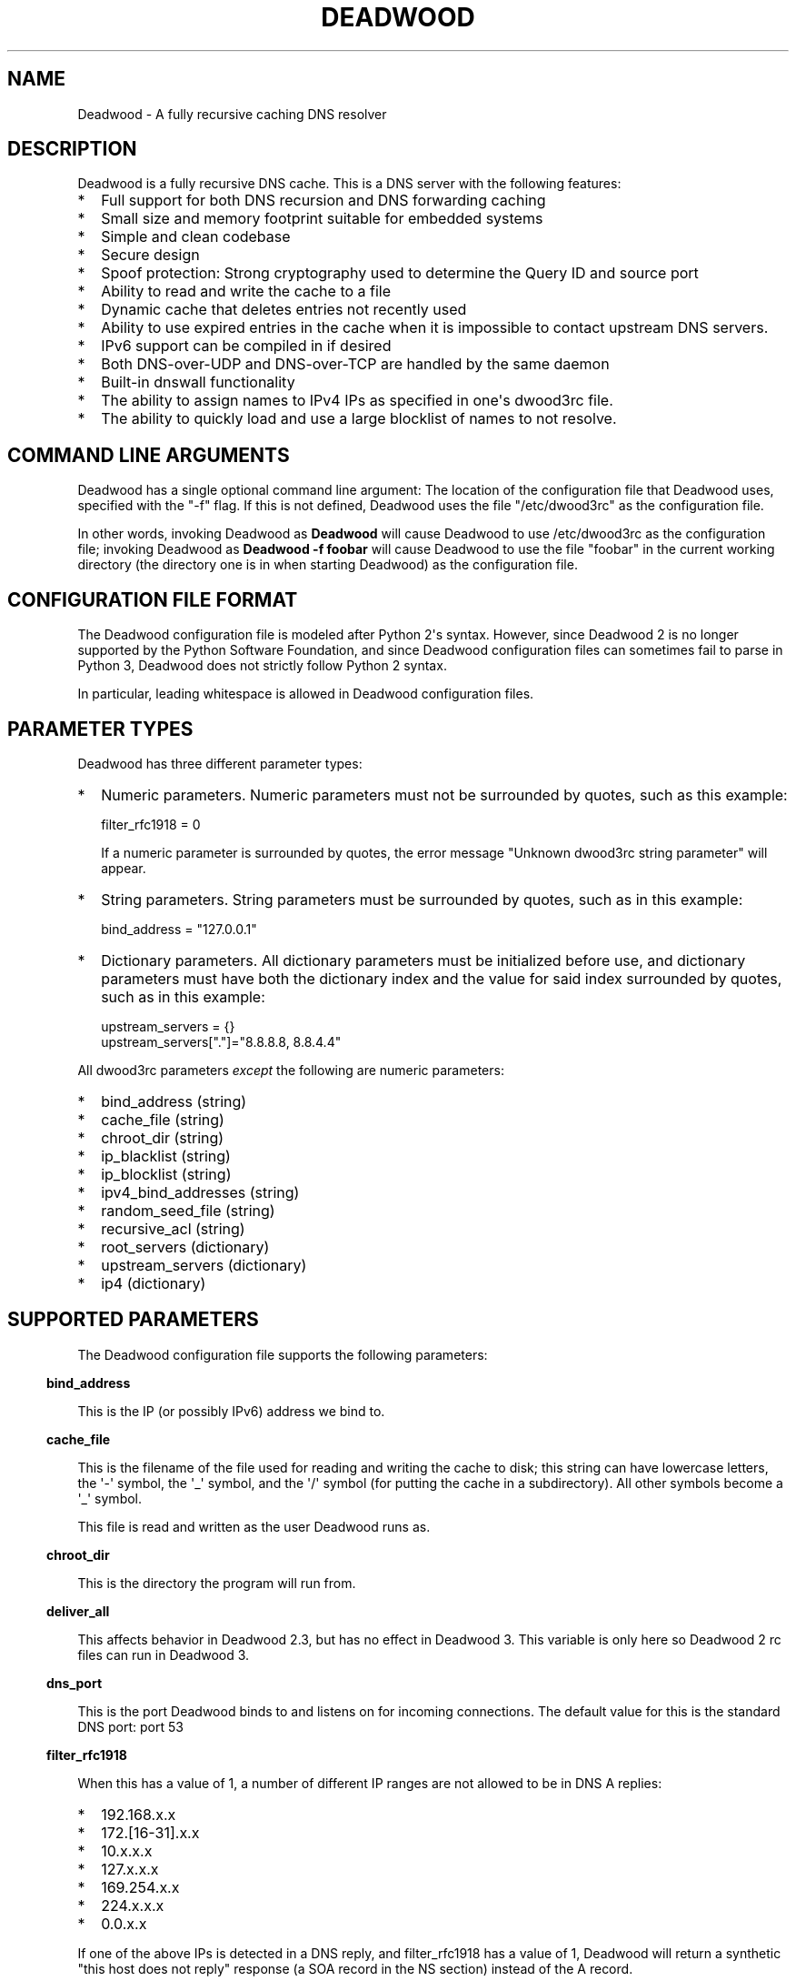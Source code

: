 .\" Do *not* edit this file; it was automatically generated by ej2man
.\" Look for a name.ej file with the same name as this filename
.\"
.\" Process this file with the following
.\" nroff -man -Tutf8 maradns.8 | tr '\020' ' '
.\"
.\" Last updated Sun Aug  9 02:32:28 2020
.\"
.TH DEADWOOD 1 "August 2009" DEADWOOD "Deadwood reference"
.\" We don't want hyphenation (it's too ugly)
.\" We also disable justification when using nroff
.\" Due to the way the -mandoc macro works, this needs to be placed
.\" after the .TH heading
.hy 0
.if n .na
.\"
.\" We need the following stuff so that we can have single quotes
.\" In both groff and other UNIX *roff processors
.if \n(.g .mso www.tmac
.ds aq \(aq
.if !\n(.g .if '\(aq'' .ds aq \'

.SH "NAME"
.PP
Deadwood - A fully recursive caching DNS resolver
.SH "DESCRIPTION"
.PP
Deadwood is a fully recursive DNS cache. This is a DNS server with
the following features:
.TP 2
*
Full support for both DNS recursion and DNS forwarding caching
.TP 2
*
Small size and memory footprint suitable for embedded systems
.TP 2
*
Simple and clean codebase
.TP 2
*
Secure design
.TP 2
*
Spoof protection: Strong cryptography used to determine the Query ID
and source port
.TP 2
*
Ability to read and write the cache to a file
.TP 2
*
Dynamic cache that deletes entries not recently used
.TP 2
*
Ability to use expired entries in the cache when it is impossible to
contact upstream DNS servers.
.TP 2
*
IPv6 support can be compiled in if desired
.TP 2
*
Both DNS-over-UDP and DNS-over-TCP are handled by the same daemon
.TP 2
*
Built-in dnswall functionality
.TP 2
*
The ability to assign names to IPv4 IPs as specified in one\(aqs
dwood3rc file.
.TP 2
*
The ability to quickly load and use a large blocklist of names to
not resolve.
.PP
.SH "COMMAND LINE ARGUMENTS"
.PP
Deadwood has a single optional command line argument: The location
of the configuration file that Deadwood uses, specified with the "-f"
flag.
If this is not defined, Deadwood uses the file "/etc/dwood3rc" as the
configuration file.
.PP
In other words, invoking Deadwood as
.B "Deadwood"
will cause Deadwood to
use /etc/dwood3rc as the configuration file; invoking Deadwood as
.B "Deadwood -f foobar"
will cause Deadwood to use the file "foobar"
in the current working directory (the directory one is in when
starting Deadwood) as the configuration file.
.SH "CONFIGURATION FILE FORMAT"
.PP
The Deadwood configuration file is modeled after Python 2\(aqs syntax.
However, since Deadwood 2 is no longer supported by the Python
Software Foundation, and since Deadwood configuration files can
sometimes
fail to parse in Python 3, Deadwood does not strictly follow Python 2
syntax.
.PP
In particular, leading whitespace is allowed in Deadwood configuration
files.
.SH "PARAMETER TYPES"
.PP
Deadwood has three different parameter types:
.TP 2
*
Numeric parameters. Numeric parameters must not be surrounded
by quotes, such as this example:

.nf
filter_rfc1918 = 0
.fi

If a numeric parameter is surrounded by quotes, the error message
"Unknown dwood3rc string parameter" will appear.
.TP 2
*
String parameters. String parameters must be surrounded by quotes,
such as in this example:

.nf
bind_address = "127.0.0.1"
.fi
.TP 2
*
Dictionary parameters. All dictionary parameters must be initialized
before use, and dictionary parameters must have both the
dictionary index and the value for said index surrounded by quotes,
such as in this example:

.nf
upstream_servers = {}
upstream_servers["."]="8.8.8.8, 8.8.4.4"
.fi
.PP

All dwood3rc parameters
.I "except"
the following are
numeric parameters:
.TP 2
*
bind_address (string)
.TP 2
*
cache_file (string)
.TP 2
*
chroot_dir (string)
.TP 2
*
ip_blacklist (string)
.TP 2
*
ip_blocklist (string)
.TP 2
*
ipv4_bind_addresses (string)
.TP 2
*
random_seed_file (string)
.TP 2
*
recursive_acl (string)
.TP 2
*
root_servers (dictionary)
.TP 2
*
upstream_servers (dictionary)
.TP 2
*
ip4 (dictionary)
.PP
.SH "SUPPORTED PARAMETERS"
.PP
The Deadwood configuration file supports the following parameters:
.PP
.in -3
\fBbind_address\fR
.PP
This is the IP (or possibly IPv6) address we bind to.
.PP
.in -3
\fBcache_file\fR
.PP
This is the filename of the file used for reading and
writing the cache to disk; this string can have lowercase letters,
the \(aq-\(aq symbol, the \(aq_\(aq symbol, and the \(aq/\(aq symbol
(for putting
the cache in a subdirectory). All other symbols become a \(aq_\(aq
symbol.
.PP
This file is read and written as the user Deadwood runs as.
.PP
.in -3
\fBchroot_dir\fR
.PP
This is the directory the program will run from.
.PP
.in -3
\fBdeliver_all\fR
.PP
This affects behavior in Deadwood 2.3, but has no effect in Deadwood 3.
This variable is only here so Deadwood 2 rc files can run in Deadwood
3.
.PP
.in -3
\fBdns_port\fR
.PP
This is the port Deadwood binds to and listens on for
incoming connections. The default value for this is the standard DNS
port:
port 53
.PP
.in -3
\fBfilter_rfc1918\fR
.PP
When this has a value of 1, a number of different IP ranges are not
allowed
to be in DNS A replies:
.TP 2
*
192.168.x.x
.TP 2
*
172.[16-31].x.x
.TP 2
*
10.x.x.x
.TP 2
*
127.x.x.x
.TP 2
*
169.254.x.x
.TP 2
*
224.x.x.x
.TP 2
*
0.0.x.x
.PP
If one of the above IPs is detected in a DNS reply, and filter_rfc1918
has
a value of 1, Deadwood will return a synthetic "this host does not
reply"
response (a SOA record in the NS section) instead of the A record.
.PP
The reason for this is to provide a "dnswall" that protects users for
some
kinds of attacks, as described at http://crypto.stanford.edu/dns/
.PP
Please note that Deadwood only provides IPv4 "dnswall" functionality
and
does not help protect against IPv6 answers. If protection against
certain
IPv6 AAAA records is needed, either disable all AAAA answers by setting
reject_aaaa to have a value of 1, or use an external program to filter
undesired IPv4 answers (such as the dnswall program).
.PP
The default value for this is 1
.PP
.in -3
\fBhandle_noreply\fR
.PP
When this is set to 0, Deadwood sends no reply
back to the client (when the client is a TCP client, Deadwood closes
the
TCP connection) when a UDP query is sent upstream and the upstream DNS
never sends a reply.
.PP
When this is set to 1, Deadwood sends a SERVER FAIL
back to the client when a UDP query is sent upstream and the upstream
DNS
never sends a reply.
.PP
The default value for this is 1
.PP
.in -3
\fBhandle_overload\fR
.PP
When this has a value of 0, Deadwood sends no reply when a UDP query is
sent and the server is overloaded (has too many pending connections);
when it has a value of 1, Deadwood sends a SERVER FAIL packet back to
the sender of the UDP query. The default value for this is 1.
.PP
.in -3
\fBhash_magic_number\fR
.PP
This used to be used for Deadwood\(aqs internal hash generator to keep
the hash generator somewhat random and immune to certain types of
attacks.
In Deadwood 3.0, entropy for the hash function is created by looking
at the contents of /dev/urandom (secret.txt on Windows machines) and
the
current timestamp. This parameter is only here so older configuration
files do not break in Deadwood 3.0.
.PP
.in -3
\fBip4\fR
.PP
This is a dictionary variable which allows us to have given names
resolve
to bogus IPv4 addresses. Here, we have the name "maradns.foo" resolve
to "10.10.10.10" and "kabah.foo" resolve to "10.11.11.11", regardless
of what real values these DNS records may have:

.nf
ip4 = {}
ip4["maradns.foo."] = "10.10.10.10"
ip4["kabah.foo."] = "10.11.11.11"
.fi

Note that a given name can only resolve to a single IP, and that the
records have a fixed TTL of 30 seconds.
.PP
It is also possible to use ip4 to set up a blocklist by using "X" for
the IP. When this is done, an IPv4 request for a given hostname results
in a synthetic "this name does not exist" response. In addition, the
corresponding IPv6 request will
.I "also"
return that "name does not
exist" reply. For example:

.nf
ip4 = {}
ip4["evil.example.com."] = "X"
.fi

Here, both the IPv4
.I "and"
the IPv6 query for "evil.example.com"
will not resolve in Deadwood.
.PP
.in -3
\fBip6\fR
.PP
Like ip4, ip6 uses a similar syntax to have bogus IPv6 addresses.
We don\(aqt use standard notation for IPv6 addresses. Instead, we
we use 32-character hex addresses (case insensitive); to make
it easier to count long strings of "0"s, the "_" acts like a 0;
we also ignore "-" (dash) and " " (space) in ip6 strings.
Here is an example:

.nf
ip6 = {}
ip6["maradns.foo."] = "20010db84d617261444e530000001234"
ip6["kabah.foo."] = "2001-0DB8-4D61-7261 444E-5300-__00-2345"
.fi
.PP

.in -3
\fBip_blocklist\fR
.PP
This is a list of IPs that we do not allow to be in the answer to a
DNS request. The reason for this is to counteract the practice some
ISPs have of converting a "this site does not exist" DNS answer in to
a page controlled by the ISP; this results in possible security issues.
.PP
This parameter only accepts individual IPs, and does not use netmasks.
.PP
Note that this parameter used to be called ip_blacklist; while the
ip_blacklist name still works as before, ip_blocklist is the current
name.
.PP
.in -3
\fBmaradns_uid\fR
.PP
The user-id Deadwood runs as. This can be any number
between 10 and 16777216; the default value is 707 (a
system UID which should be unused). This value is not
used on Windows systems.
.PP
.in -3
\fBmaradns_gid\fR
.PP
The group-id Deadwood runs as. This can be any
number between 10 and 16777216; the default value is 707. This
value is not used on Windows systems.
.PP
.in -3
\fBmax_ar_chain\fR
.PP
Whether resource record rotation is enabled. If this has a value
of 1, resource record rotation is enabled, otherwise resource record
rotation is disabled.
.PP
Resource record rotation is usually desirable, since it allows DNS to
act like a crude load balancer. However, on heavily loaded systems it
may be desirable to disable it to reduce CPU usage.
.PP
The reason for the unusual name for this variable is to retain
compatibility
with MaraDNS mararc files.
.PP
The default value is 1: Resource record rotation enabled.
.PP
.in -3
\fBmax_inflights\fR
.PP
The maximum number of simultaneous clients we process at the same
time for the same query.
.PP
If, while processing a query for, say, "example.com.", another
DNS client sends to Deadwood another query for example.com, instead
of creating a new query to process example.com, Deadwood will
attach the new client to the same query that is already "in flight",
and
send a reply to both clients once we have an answer for example.com.
.PP
This is the number of simultaneous clients a given query can have. If
this
limit is exceeded, subsequents clients with the same query are refused
until
an answer is found. If this has a value of 1, we do not merge multiple
requests for the same query, but give each request its own connection.
.PP
The default value is 8.
.PP
.in -3
\fBmax_ttl\fR
.PP
The maximum amount of time we will keep an entry in the cache, in
seconds
(also called "Maximum TTL").
.PP
This is the longest we will keep an entry cached. The default value for
this parameter is 86400 (one day); the minimum value is 300 (5 minutes)
and
the maximum value this can have is 7776000 (90 days).
.PP
The reason why this parameter is here is to protect Deadwood from
attacks
which exploit there being stale data in the cache, such as the
"Ghost Domain Names" attack.
.PP
.in -3
\fBmaximum_cache_elements\fR
.PP
The maximum number of elements our cache
is allowed to have. This is a number between 32 and 16,777,216;
the default value for this is 1024. Note that, if writing the
cache to disk or reading the cache from disk, higher values of
this will slow down cache reading/writing.
.PP
The amount of memory each cache entry uses is variable depending on the
operating system used and the size of memory allocation pages assigned.
In Windows XP, for example, each entry uses approximately four
kilobytes
of memory and Deadwood has an overhead of approximately 512 kilobytes.
So, if there are 512 cache elements, Deadwood uses approximately 2.5
megabytes of memory, and if there are 1024 cache elements, Deadwood
uses
approximately 4.5 megabytes of memory. Again, these numbers are for
Windows XP and other operating systems will have different memory
allocation
numbers.
.PP
Please note that, as of Deadwood 3.5.0004, is is no longer needed
to increase maximum_cache_elements to store upstream_server and
root_server entries.
.PP
.in -3
\fBmaxprocs\fR
.PP
This is the maximum number of pending remote UDP connections
Deadwood can have. The default value for this is 1024.
.PP
.in -3
\fBmax_tcp_procs\fR
.PP
This is the number of allowed open TCP connections. Default value: 8
.PP
.in -3
\fBmin_ttl\fR
.PP
The minimum amount of time we will keep an entry in the cache, in
seconds
(also called "Minimum TTL").
.PP
.in -3
\fBnum_retries\fR
.PP
The number of times we retry to send a query upstream
before giving up. If this is 0, we only try once; if this is 1,
we try twice, and so on, up to 32 retries. Note that each retry
takes timeout_seconds seconds before we retry again. Default
value: 5
.PP
.in -3
\fBns_glueless_type\fR
.PP
The RR type we send to resolve glueless records. This should be
1 (A) when mainly using IPv4 to resolve records. If glueless NS records
have AAAA but not A records, and IPv6 is enabled, it may make sense to
give this a value of 255 (ANY). If IPv4 ever stops being used on a
large
scale, it may eventually become possible to make this have a value of
28 (AAAA).
.PP
The default value is 1: An A (IPv4 IP) record. This parameter has
.B "not"
been tested; use at your own risk.
.PP
.in -3
\fBrandom_seed_file\fR
.PP
This is a file that contains random numbers, and
is used as a seed for the cryptographically strong random number
generator.
Deadwood will try to read 256 bytes from this file (the RNG Deadwood
uses can
accept a stream of any arbitrary length).
.PP
Note that the hash compression function obtains some of its entropy
before
parsing the mararc file, and is hard-coded to get entropy from
/dev/urandom
(secret.txt on Windows systems). Most other entropy used by Deadwood
comes from the file pointed to by random_seed_file.
.PP
.in -3
\fBrecurse_min_bind_port\fR
.PP
The lowest numbered port Deadwood is
allowed to bind to; this is a random port number used for the source
port of outgoing queries, and is not 53 (see dns_port above). This
is a number between 1025 and 32767, and has a default value of 15000.
This is used to make DNS spoofing attacks more difficult.
.PP
.in -3
\fBrecurse_number_ports\fR
.PP
The number of ports Deadwood binds to for the source port for
outgoing connections; this is a power of 2 between 256 and 32768.
This is used to make DNS spoofing attacks more difficult. The default
value is 4096.
.PP
.in -3
\fBrecursive_acl\fR
.PP
This is a list of who is allowed to use Deadwood to perform DNS
recursion,
in "ip/mask" format. Mask must be a number between
0 and 32 (for IPv6, between 0 and 128). For example, "127.0.0.1/8"
allows local connections.
.PP
.in -3
\fBreject_aaaa\fR
.PP
If this has a value of 1, a bogus SOA "not there" reply is sent
whenever
an AAAA query is sent to Deadwood. In other words, every time a program
asks
Deadwood for an IPv6 IP address, instead of trying to process the
request,
when this is set to 1, Deadwood pretends the host name in question does
not
have an IPv6 address.
.PP
This is useful for people who aren\(aqt using IPv6 but use applications
(usually
*NIX command like applications like "telnet") which slow things down
trying
to find an IPv6 address.
.PP
This has a default value of 0. In other words, AAAA queries are
processed
normally unless this is set.
.PP
.in -3
\fBreject_mx\fR
.PP
When this has the default value of 1, MX queries are silently dropped
with their IP logged. A MX query is a query that is only done by a
machine if it wishes to be its own mail server sending mail to machines
on the internet. This is a query an average desktop machine (including
one that uses Outlook or another mail user agent to read and send
email)
will never make.
.PP
Most likely, if a machine is trying to make a MX query, the machine is
being controlled by a remote source to send out undesired "spam" email.
This in mind, Deadwood will not allow MX queries to be made unless
reject_mx is explicitly set with a value of 0.
.PP
Before disabling this, please keep in mind that Deadwood is optimized
to be used for web surfing, not as a DNS server for a mail hub.
In particular, the IPs for MX records are removed from Deadwood\(aqs
replies and Deadwood needs to perform additional DNS queries to get the
IPs corresponding to MX records, and Deadwood\(aqs testing is more
geared
for web surfing (almost 100% A record lookup) and not for mail delivery
(extensive MX record lookup).
.PP
.in -3
\fBreject_ptr\fR
.PP
If this has a value of 1, a bogus SOA "not there" reply is sent
whenever
a PTR query is sent to Deadwood. In other words, every time a program
asks
Deadwood for "reverse DNS lookup" -- the hostname for a given IP
address --
instead of trying to process the request, when this is set to 1,
Deadwood
pretends the IP address in question does not have a hostname.
.PP
This is useful for people who are getting slow DNS timeouts when trying
to perform a reverse DNS lookups on IPs.
.PP
This has a default value of 0. In other words, PTR queries are
processed
normally unless this is set.
.PP
.in -3
\fBresurrections\fR
.PP
If this is set to 1, Deadwood will try to send an
expired record to the user before giving up. If it is 0, we
don\(aqt. Default value: 1
.PP
.in -3
\fBroot_servers\fR
.PP
This is a list of root servers; its syntax is identical to
upstream_servers (see below). This is the type of DNS service
ICANN, for example, runs. These are servers used that do
not give us complete answers to DNS questions, but merely tell
us which DNS servers to connect to to get an answer closer to
our desired answer.
.PP
Please note that, as of Deadwood 3.5.0004, is is no longer needed
to increase maximum_cache_elements to store root_server entries.
.PP
.in -3
\fBtcp_listen\fR
.PP
In order to enable DNS-over-TCP, this variable must be set and have
a value of 1. Default value: 0
.PP
.in -3
\fBtimeout_seconds\fR
.PP
This is how long Deadwood will wait before giving
up and discarding a pending UDP DNS reply.
The default value for this is 1, as in 1 second, unless Deadwood was
compiled with FALLBACK_TIME enabled.
.PP
.in -3
\fBtimeout_seconds_tcp\fR
.PP
How long to wait on an idle TCP connection before
dropping it. The default value for this is 4, as in 4 seconds.
.PP
.in -3
\fBttl_age\fR
.PP
Whether TTL aging is enabled; whether entries in the cache have their
TTLs set to be the amount of time the entries have left in the cache.
.PP
If this has a value of 1, TTL entries are aged. Otherwise, they are
not.
The default value for this is 1.
.PP
.in -3
\fBupstream_port\fR
.PP
This is the port Deadwood uses to connect or send packets to the
upstream servers. The default value for this is 53; the standard
DNS port.
.PP
.in -3
\fBupstream_servers\fR
.PP
This is a list of DNS servers that the load balancer will try to
contact.
This is a
.I "dictionary variable"
(array indexed by a string instead of
by a number) instead of a simple variable. Since upstream_servers
is a dictionary variable, it needs to be initialized before being used.
.PP
Deadwood will look at the name of the host that it is trying to find
the upstream server for, and will match against the longest suffix it
can find.
.PP
For example, if someone sends a query for "www.foo.example.com" to
Deadwood, Deadwood will first see if there is an upstream_servers
variable for "www.foo.example.com.", then look for "foo.example.com.",
then look for "example.com.", then "com.", and finally ".".
.PP
Here is an example of upstream_servers:

.nf
upstream_servers = {} # Initialize dictionary variable
upstream_servers["foo.example.com."] = "192.168.42.1"
upstream_servers["example.com."] = "192.168.99.254"
upstream_servers["."] = "10.1.2.3, 10.1.2.4"
.fi

In this example, anything ending in "foo.example.com" is resolved
by the DNS server at 192.168.42.1; anything else ending in
"example.com"
is resolved by 192.168.99.254; and anything not ending in "example.com"
is resolved by either 10.1.2.3 or 10.1.2.4.
.PP
.B "Important:"
the domain name upstream_servers points to must end in
a "." character. This is OK:

.nf
upstream_servers["example.com."] = "192.168.42.1"
.fi

But this is
.B "not"
OK:

.nf
upstream_servers["example.com"] = "192.168.42.1"
.fi

The reason for this is because BIND engages in unexpected behavior
when a host name doesn\(aqt end in a dot, and by forcing a dot at the
end
of a hostname, Deadwood doesn\(aqt have to guess whether the user wants
BIND\(aqs behavior or the "normal" behavior.
.PP
If neither root_servers nor upstream_servers are set, Deadwood sets
upstream_servers to use the https://quad9.net servers, as follows:
.PP

.nf
9.9.9.9
149.112.112.112
.fi
.PP
Please note that, as of Deadwood 3.5.0004, is is no longer needed
to increase maximum_cache_elements to store upstream_server entries.
.PP
.in -3
\fBverbose_level\fR
.PP
This determines how many messages are logged on standard output; larger
values log more messages. The default value for this is 3.
.SH "ip/mask format of IPs"
.PP
Deadwood uses a standard ip/netmask formats to specify IPs.
An ip is in dotted-decimal format, e.g. "10.1.2.3" (or in IPv6
format when IPv6 support is compiled in).
.PP
The netmask is used to specify a range of IPs.
The netmask is a single number between
1 and 32 (128 when IPv6 support is compiled in), which indicates the
number of leading "1" bits in the netmask.
.PP
.B "10.1.1.1/24"
indicates that any ip from 10.1.1.0 to 10.1.1.255
will match.
.PP
.B "10.2.3.4/16"
indicates that any ip from 10.2.0.0 to 10.2.255.255
will match.
.PP
.B "127.0.0.0/8"
indicates that any ip with "127" as the first
octet (number) will match.
.PP
The netmask is optional, and, if not present, indicates that only
a single IP will match.
.SH "DNS over TCP"
.PP
DNS-over-TCP needs to be explicitly enabled by setting tcp_listen to 1.
.PP
Deadwood extracts useful information from UDP DNS packets marked
truncated
which almost always removes the need to have DNS-over-TCP. However,
Deadwood does not cache DNS packets larger than 512 bytes in size that
need to be sent using TCP. In addition, DNS-over-TCP packets which are
"incomplete" DNS replies (replies which a stub resolver can not use,
which can be either a NS referral or an incomplete CNAME reply) are not
handled correctly by Deadwood.
.PP
Deadwood has support for both DNS-over-UDP and DNS-over-TCP; the same
daemon listens on both the UDP and TCP DNS port.
.PP
Only UDP DNS queries are cached. Deadwood does not support caching
over TCP; it handles TCP to resolve the rare truncated reply without
any
useful information or to work with very uncommon non-RFC-compliant
TCP-only
DNS resolvers. In the real world, DNS-over-TCP is almost never used.
.SH "Parsing other files"
.PP
It is possible to have Deadwood, while parsing the dwood3rc file, read
other files and parse them as if they were dwood3rc files.
.PP
This is done using
.BR "execfile" "."
To use execfile, place a line like
this in the dwood3rc file:
.PP
execfile("path/to/filename")
.PP
Where path/to/filename is the path to the file to be parsed like a
dwood3rc file.
.PP
All files must be in or under the directory /etc/deadwood/execfile.
Filenames can only have lower-case letters and the underscore
character ("_"). Absolute paths are not allowed as the argument to
execfile; the filename can not start with a slash ("/") character.
.PP
If there is a parse error in the file pointed to by execfile, Deadwood
will report the error as being on the line with the execfile command in
the main dwood3rc file. To find where a parse error is in the sub-file,
use something like "Deadwood -f /etc/deadwood/execfile/filename"
to find the parse error in the offending file, where "filename" is the
file
to to parsed via execfile.
.SH "IPV6 support"
.PP
This server can also be optionally compiled to have IPv6 support. In
order
to enable IPv6 support, add \(aq-DIPV6\(aq to the compile-time flags.
For
example, to compile this to make a small binary, and to have IPv6
support:

.nf
	export FLAGS=\(aq-Os -DIPV6\(aq
	make
.fi

.SH "SECURITY"
.PP
Deadwood is a program written with security in mind.
.PP
In addition to use a buffer-overflow resistant string library and a
coding
style and SQA process that checks for buffer overflows and memory
leaks,
Deadwood uses a strong pseudo-random number generator (The 32-bit
version
of RadioGatun) to generate both the query ID and source port. For the
random number generator to be secure, Deadwood needs a good source of
entropy; by default Deadwood will use /dev/urandom to get this entropy.
If you are on a system without /dev/urandom support, it is important
to make sure that Deadwood has a good source of entropy so that the
query
ID and source port are hard to guess (otherwise it is possible to forge
DNS packets).
.PP
The Windows port of Deadwood includes a program called
"mkSecretTxt.exe" that creates a 64-byte (512 bit) random file called
"secret.txt" that can be used by Deadwood (via the "random_seed_file"
parameter); Deadwood also gets entropy from the timestamp
when Deadwood is started and Deadwood\(aqs process ID number, so it is
same to use the same static secret.txt file as the random_seed_file
for multiple invocations of Deadwood.
.PP
Note that Deadwood is not protected from someone on the same network
viewing
packets sent by Deadwood and sending forged packets as a reply.
.PP
To protect Deadwood from certain possible denial-of-service attacks, it
is
best if Deadwood\(aqs prime number used for hashing elements in the
cache is
a random 31-bit prime number. The program RandomPrime.c generates a
random prime that is placed in the file DwRandPrime.h that is
regenerated
whenever either the program is compiled or things are cleaned up with
make clean. This program uses /dev/urandom for its entropy; the file
DwRandPrime.h will not be regenerated on systems without /dev/urandom.
.PP
On systems without direct /dev/urandom support, it is suggested to see
if
there is a possible way to give the system a working /dev/urandom. This
way, when Deadwood is compiled, the hash magic number will be suitably
random.
.PP
If using a precompiled binary of Deadwood, please ensure that the
system
has /dev/urandom support (on Windows system, please ensure that the
file with the name secret.txt is generated by the included
mkSecretTxt.exe
program); Deadwood, at runtime, uses /dev/urandom (secret.txt in
Windows)
as a hardcoded path to get entropy (along with the timestamp) for the
hash algorithm.
.SH "DAEMONIZATION"
.PP
Deadwood does not have any built-in daemonization facilities; this is
handled by the external program Duende or any other daemonizer.
.SH "Example configuration file"
.PP
Here is an example dwood3rc configuration file:

.nf
# This is an example deadwood rc file 
# Note that comments are started by the hash symbol

bind_address="127.0.0.1" # IP we bind to

# The following line is disabled by being commented out
#bind_address="::1" # We have optional IPv6 support

# Directory we run program from (not used in Win32)
chroot_dir = "/etc/deadwood" 

# The following upstream DNS servers are Google\(aqs 
# (as of December 2009) public DNS servers.  For 
# more information, see the page at
# http://code.google.com/speed/public-dns/
#
# If neither root_servers nor upstream_servers are set,
# Deadwood will use the default ICANN root servers.
#upstream_servers = {}
#upstream_servers["."]="8.8.8.8, 8.8.4.4" 

# Who is allowed to use the cache.  This line
# allows anyone with "127.0" as the first two
# digits of their IP to use Deadwood
recursive_acl = "127.0.0.1/16" 

# Maximum number of pending requests
maxprocs = 2048

# Send SERVER FAIL when overloaded
handle_overload = 1 

maradns_uid = 99 # UID Deadwood runs as
maradns_gid = 99 # GID Deadwood runs as

maximum_cache_elements = 60000

# If you want to read and write the cache from disk, 
# make sure chroot_dir above is readable and writable 
# by the maradns_uid/gid above, and uncomment the 
# following line. 
#cache_file = "dw_cache"

# If your upstream DNS server converts "not there" DNS replies
# in to IPs, this parameter allows Deadwood to convert any reply
# with a given IP back in to a "not there" IP.  If any of the IPs
# listed below are in a DNS answer, Deadwood converts the answer
# in to a "not there"
#ip_blocklist = "10.222.33.44, 10.222.3.55"

# By default, for security reasons, Deadwood does not allow IPs in 
# the 192.168.x.x, 172.[16-31].x.x, 10.x.x.x, 127.x.x.x, 
# 169.254.x.x, 224.x.x.x, or 0.0.x.x range.  If using Deadwood 
# to resolve names on an internal network, uncomment the 
# following line:
#filter_rfc1918 = 0
.fi

.SH "BUGS"
.PP
Deadwood does not follow RFC2181\(aqs advice to ignore DNS responses
with the TC
(truncated) bit set, but instead extracts the first RR. If this is not
desired, set the undocumented parameter truncation_hack to 0 (but
read the DNS over TCP section of this man page).
.PP
Deadwood can not process DNS resource record types with numbers between
65392 and 65407. These RR types are marked by the IANA for "private
use";
Deadwood reserves these record types for internal use. This is only 16
record types out of the 65536 possible DNS record types (only 71 have
actually been assigned by IANA, so this is a non-issue in the real
world).
.PP
It is not clear whether the DNS RFCs allow ASCII control characters
in DNS names. Even if they were, Deadwood does not allow ASCII
control characters (bytes with a value less then 32) in DNS names.
Other characters (UTF-8, etc.) are allowed.
.PP
Combining a CNAME record with other records is prohibited in
RFC1034 section 3.6.2 and RFC1912 section 2.4; it makes an
answer ambiguous. Deadwood handles this ambiguity differently
than some other DNS servers.
.SH "LEGAL DISCLAIMER"
.PP
THIS SOFTWARE IS PROVIDED BY THE AUTHORS \(aq\(aqAS IS\(aq\(aq AND ANY
EXPRESS
OR IMPLIED WARRANTIES, INCLUDING, BUT NOT LIMITED TO, THE IMPLIED
WARRANTIES OF MERCHANTABILITY AND FITNESS FOR A PARTICULAR PURPOSE
ARE DISCLAIMED. IN NO EVENT SHALL THE AUTHORS OR CONTRIBUTORS BE
LIABLE FOR ANY DIRECT, INDIRECT, INCIDENTAL, SPECIAL, EXEMPLARY, OR
CONSEQUENTIAL DAMAGES (INCLUDING, BUT NOT LIMITED TO, PROCUREMENT OF
SUBSTITUTE GOODS OR SERVICES; LOSS OF USE, DATA, OR PROFITS; OR
BUSINESS INTERRUPTION) HOWEVER CAUSED AND ON ANY THEORY OF LIABILITY,
WHETHER IN CONTRACT, STRICT LIABILITY, OR TORT (INCLUDING NEGLIGENCE
OR OTHERWISE) ARISING IN ANY WAY OUT OF THE USE OF THIS SOFTWARE,
EVEN IF ADVISED OF THE POSSIBILITY OF SUCH DAMAGE.
.SH "AUTHORS"
.PP
Sam Trenholme (http://www.samiam.org) is
responsible for this program and man page. He appreciates all of
Jean-Jacques Sarton\(aqs help giving this program IPv6 support.

